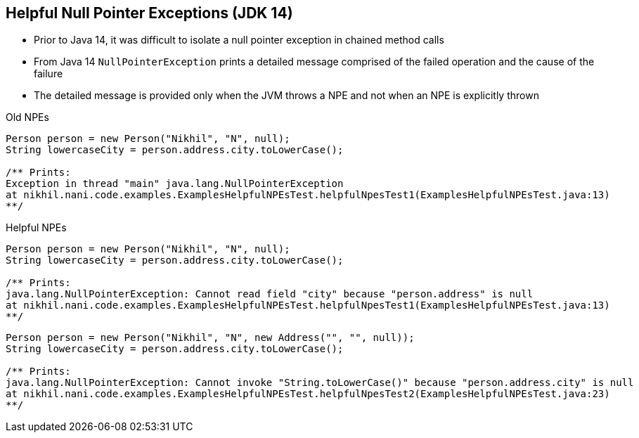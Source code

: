 == Helpful Null Pointer Exceptions (JDK 14)

** Prior to Java 14, it was difficult to isolate a null pointer exception in chained method calls
** From Java 14 `NullPointerException` prints a detailed message comprised of the failed operation and the cause of the failure
** The detailed message is provided only when the JVM throws a NPE and not when an NPE is explicitly thrown

--
.Old NPEs
[source,java,highlight=2..3]
----
Person person = new Person("Nikhil", "N", null);
String lowercaseCity = person.address.city.toLowerCase();

/** Prints:
Exception in thread "main" java.lang.NullPointerException
at nikhil.nani.code.examples.ExamplesHelpfulNPEsTest.helpfulNpesTest1(ExamplesHelpfulNPEsTest.java:13)
**/
----

--

.Helpful NPEs
[source,java,highlight=2..3]
----
Person person = new Person("Nikhil", "N", null);
String lowercaseCity = person.address.city.toLowerCase();

/** Prints:
java.lang.NullPointerException: Cannot read field "city" because "person.address" is null
at nikhil.nani.code.examples.ExamplesHelpfulNPEsTest.helpfulNpesTest1(ExamplesHelpfulNPEsTest.java:13)
**/
----

[source,java,highlight=2..3]
----
Person person = new Person("Nikhil", "N", new Address("", "", null));
String lowercaseCity = person.address.city.toLowerCase();

/** Prints:
java.lang.NullPointerException: Cannot invoke "String.toLowerCase()" because "person.address.city" is null
at nikhil.nani.code.examples.ExamplesHelpfulNPEsTest.helpfulNpesTest2(ExamplesHelpfulNPEsTest.java:23)
**/
----
